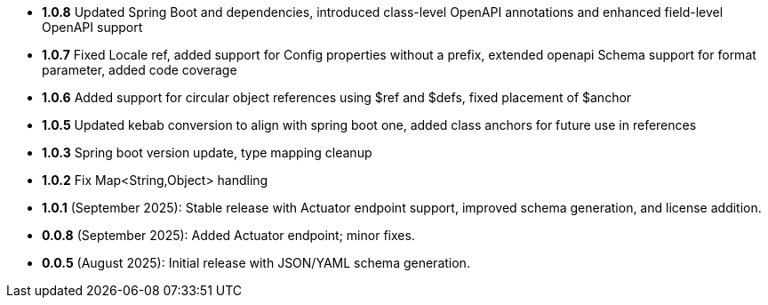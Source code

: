 - **1.0.8** Updated Spring Boot and dependencies, introduced class-level OpenAPI annotations and enhanced field-level OpenAPI support
- **1.0.7** Fixed Locale ref, added support for Config properties without a prefix, extended openapi Schema support for format parameter, added code coverage
- **1.0.6** Added support for circular object references using $ref and $defs, fixed placement of $anchor
- **1.0.5** Updated kebab conversion to align with spring boot one, added class anchors for future use in references
- **1.0.3** Spring boot version update, type mapping cleanup
- **1.0.2** Fix Map<String,Object> handling
- **1.0.1** (September 2025): Stable release with Actuator endpoint support, improved schema generation, and license addition.
- **0.0.8** (September 2025): Added Actuator endpoint; minor fixes.
- **0.0.5** (August 2025): Initial release with JSON/YAML schema generation.